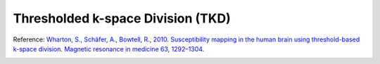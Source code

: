.. _method-qsm-tkd:
.. _qsm-tkd:
.. role::  raw-html(raw)
    :format: html

Thresholded k-space Division (TKD)
==================================

Reference:
`Wharton, S., Schäfer, A., Bowtell, R., 2010. Susceptibility mapping in the human brain using threshold-based k-space division. Magnetic resonance in medicine 63, 1292–1304. <https://doi.org/10.1002/mrm.22334>`_ 

.. image:: ../images/qsm/TKD.png

